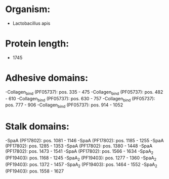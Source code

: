 * Organism:
- Lactobacillus apis
* Protein length:
- 1745
* Adhesive domains:
-Collagen_bind (PF05737): pos. 335 - 475
-Collagen_bind (PF05737): pos. 482 - 610
-Collagen_bind (PF05737): pos. 630 - 757
-Collagen_bind (PF05737): pos. 777 - 906
-Collagen_bind (PF05737): pos. 914 - 1052
* Stalk domains:
-SpaA (PF17802): pos. 1081 - 1146
-SpaA (PF17802): pos. 1185 - 1255
-SpaA (PF17802): pos. 1285 - 1353
-SpaA (PF17802): pos. 1380 - 1448
-SpaA (PF17802): pos. 1473 - 1541
-SpaA (PF17802): pos. 1566 - 1634
-SpaA_2 (PF19403): pos. 1168 - 1245
-SpaA_2 (PF19403): pos. 1277 - 1360
-SpaA_2 (PF19403): pos. 1372 - 1457
-SpaA_2 (PF19403): pos. 1464 - 1552
-SpaA_2 (PF19403): pos. 1558 - 1627

